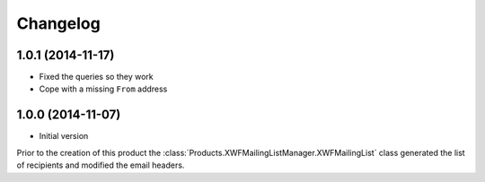 Changelog
=========

1.0.1 (2014-11-17)
------------------

* Fixed the queries so they work
* Cope with a missing ``From`` address

1.0.0 (2014-11-07)
------------------

* Initial version

Prior to the creation of this product the
:class:`Products.XWFMailingListManager.XWFMailingList` class
generated the list of recipients and modified the email headers.
